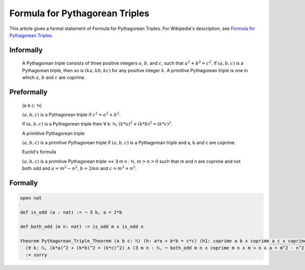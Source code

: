Formula for Pythagorean Triples
===============================

This article gives a formal statement of Formula for Pythagorean Triples.  For Wikipedia's
description, see
`Formula for Pythagorean Triples <https://en.wikipedia.org/wiki/Pythagorean_triple>`_.


Informally
----------

  A Pythagorean triple consists of three positive integers :math:`a`, :math:`b`, and :math:`c`, such that :math:`a^2 + b^2 = c^2`. 
  If :math:`(a, b, c)` is a Pythagorean triple, then so is :math:`(ka, kb, kc)` for any positive integer :math:`k`. 
  A primitive Pythagorean triple is one in which :math:`a`, :math:`b` and :math:`c` are coprime.

Preformally
-----------
  (a b c: ℕ)

  :math:`(a, b, c)` is a Pythagorean triple if :math:`c^2 = a^2 + b^2`.

  If :math:`(a, b, c)` is a Pythagorean triple then ∀ k: ℕ, :math:`(k*a)^2 + (k*b)^2 = (k*c)^2`.

  A primitive Pythagorean triple

  :math:`(a, b, c)` is a primitive Pythagorean triple if :math:`(a, b, c)` is a Pythagorean triple and a, b and c are coprime.

  Euclid's formula

  :math:`(a, b, c)` is a primitive Pythagorean triple ↔ ∃ m n : ℕ, :math:`m > n > 0` such that 
  m and n are coprime and not both odd and :math:`a = m^2 - n^2`, :math:`b = 2mn` and :math:`c = m^2 + n^2`.
  

Formally
--------
.. code-block:: lean

  open nat

  def is_odd (a : nat) := ¬ ∃ b, a = 2*b 

  def both_odd (m n: nat) := is_odd m ∧ is_odd n 

  theorem Pythagorean_Triple_Theorem (a b c: ℕ) (h: a*a + b*b = c*c) (h1: coprime a b ∧ coprime a c ∧ coprime b c):
    (∀ k: ℕ, (k*a)^2 + (k*b)^2 = (k*c)^2) ∧ (∃ m n : ℕ, ¬ both_odd m n ∧ coprime m n ∧ m > n ∧ a = m^2 - n^2 ∧  b = 2*m*n ∧ c = m^2 + n^2)
    := sorry

